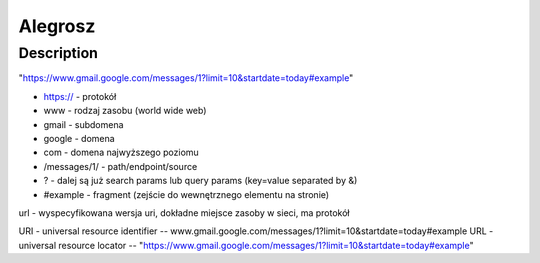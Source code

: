 Alegrosz
########

Description
***********

.. code-block:: python
    :linenos:

    for x in range(0, 10):
        print(x)



"https://www.gmail.google.com/messages/1?limit=10&startdate=today#example"

- https:// - protokół
- www - rodzaj zasobu (world wide web)
- gmail - subdomena
- google - domena
- com - domena najwyższego poziomu
- /messages/1/ - path/endpoint/source
- ? - dalej są już search params lub query params (key=value separated by &)
- #example - fragment (zejście do wewnętrznego elementu na stronie)

url - wyspecyfikowana wersja uri, dokładne miejsce zasoby w sieci, ma protokół

URI - universal resource identifier
-- www.gmail.google.com/messages/1?limit=10&startdate=today#example
URL - universal resource locator
-- "https://www.gmail.google.com/messages/1?limit=10&startdate=today#example"

